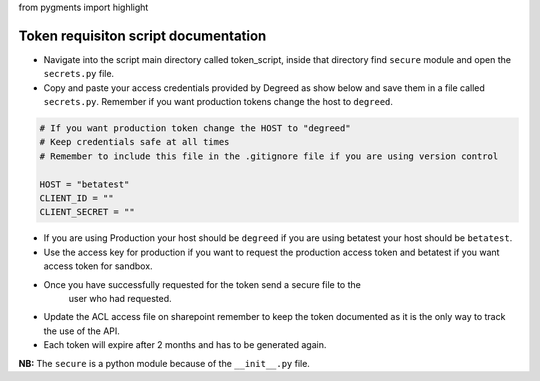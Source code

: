 from pygments import highlight


Token requisiton script documentation
=====================================

* Navigate into the script main directory called token_script, inside that
  directory find ``secure`` module and open the ``secrets.py`` file.
* Copy and paste your access credentials provided by Degreed as show below and save them in a
  file called ``secrets.py``. Remember if you want production tokens change the host to ``degreed``.


.. code-block:: python

   # If you want production token change the HOST to "degreed"
   # Keep credentials safe at all times
   # Remember to include this file in the .gitignore file if you are using version control

   HOST = "betatest"
   CLIENT_ID = ""
   CLIENT_SECRET = ""

* If you are using Production your host should be ``degreed`` if you are
  using betatest your host should be ``betatest``.

* Use the access key for production if you want to request the production
  access token and betatest if you want access token for sandbox.

* Once you have successfully requested for the token send a secure file to the
   user who had requested.

* Update the ACL access file on sharepoint remember to keep the token documented
  as it is the only way to track the use of the API.

* Each token will expire after 2 months and has to be generated again.

**NB:** The ``secure`` is a python module because of the ``__init__.py`` file.


